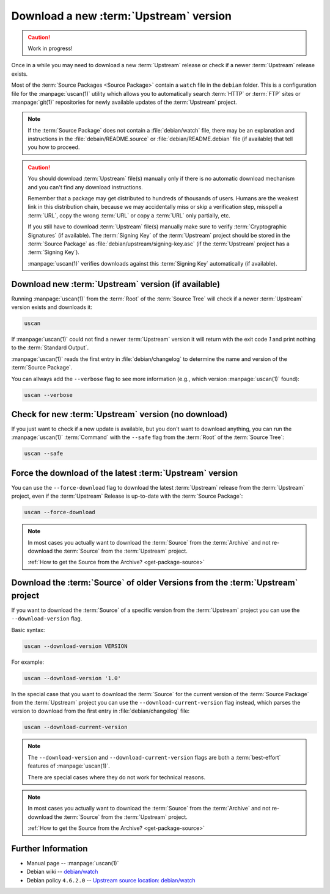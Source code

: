 ..  _download-new-upstream-version:

Download a new :term:`Upstream` version
=======================================

.. caution::

    Work in progress!

Once in a while you may need to download a new :term:`Upstream` release or check if a newer
:term:`Upstream` release exists.

Most of the :term:`Source Packages <Source Package>` contain a ``watch`` file in the ``debian``
folder. This is a configuration file for the :manpage:`uscan(1)` utility which allows you to
automatically search :term:`HTTP` or :term:`FTP` sites or :manpage:`git(1)` repositories
for newly available updates of the :term:`Upstream` project.

.. note::
    If the :term:`Source Package` does not contain a :file:`debian/watch` file, there may be
    an explanation and instructions in the :file:`debain/README.source` or
    :file:`debian/README.debian` file (if available) that tell you how to proceed.

.. caution::
    You should download :term:`Upstream` file(s) manually only if there is no automatic
    download mechanism and you can't find any download instructions.

    Remember that a package may get distributed to hundreds of thousands of users.
    Humans are the weakest link in this distribution chain, because we may
    accidentally miss or skip a verification step, misspell a :term:`URL`, copy the
    wrong :term:`URL` or copy a :term:`URL` only partially, etc.

    If you still have to download :term:`Upstream` file(s) manually make sure to
    verify :term:`Cryptographic Signatures` (if available). The :term:`Signing Key`
    of the :term:`Upstream` project should be stored in the :term:`Source Package`
    as :file:`debian/upstream/signing-key.asc` (if the :term:`Upstream` project
    has a :term:`Signing Key`).

    :manpage:`uscan(1)` verifies downloads against this :term:`Signing Key`
    automatically (if available).

Download new :term:`Upstream` version (if available)
----------------------------------------------------

Running :manpage:`uscan(1)` from the :term:`Root` of the :term:`Source Tree` will
check if a newer :term:`Upstream` version exists and downloads it:

.. code:: bash

    uscan

If :manpage:`uscan(1)` could not find a newer :term:`Upstream` version it will
return with the exit code `1` and print nothing to the :term:`Standard Output`.

:manpage:`uscan(1)` reads the first entry in :file:`debian/changelog` to determine
the name and version of the :term:`Source Package`.

You can allways add the ``--verbose`` flag to see more information (e.g., which version
:manpage:`uscan(1)` found):

.. code:: bash

    uscan --verbose

Check for new :term:`Upstream` version (no download)
----------------------------------------------------

If you just want to check if a new update is available, but you don't want to download
anything, you can run the :manpage:`uscan(1)` :term:`Command` with the ``--safe`` flag
from the :term:`Root` of the :term:`Source Tree`:

.. code:: bash

    uscan --safe

Force the download of the latest :term:`Upstream` version
-----------------------------------------------------

You can use the ``--force-download`` flag to download the latest :term:`Upstream` release
from the :term:`Upstream` project, even if the :term:`Upstream` Release is up-to-date
with the :term:`Source Package`:

.. code:: bash

    uscan --force-download

.. note::

    In most cases you actually want to download the :term:`Source` from the :term:`Archive`
    and not re-download the :term:`Source` from the :term:`Upstream` project.
    
    :ref:`How to get the Source from the Archive? <get-package-source>`

Download the :term:`Source` of older Versions from the :term:`Upstream` project
-------------------------------------------------------------------------------

If you want to download the :term:`Source` of a specific version from the
:term:`Upstream` project you can use the ``--download-version`` flag.

Basic syntax:

.. code:: bash

    uscan --download-version VERSION

For example:

.. code:: bash

    uscan --download-version '1.0'

In the special case that you want to download the :term:`Source` for the
current version of the :term:`Source Package` from the :term:`Upstream` project
you can use the ``--download-current-version`` flag instead, which parses the
version to download from the first entry in :file:`debian/changelog` file:

.. code:: bash

    uscan --download-current-version

.. note::

    The ``--download-version`` and ``--download-current-version`` flags are
    both a :term:`best-effort` features of :manpage:`uscan(1)`.
    
    There are special cases where they do not work for technical reasons.

.. note::

    In most cases you actually want to download the :term:`Source` from the :term:`Archive`
    and not re-download the :term:`Source` from the :term:`Upstream` project.
    
    :ref:`How to get the Source from the Archive? <get-package-source>`

Further Information
-------------------

- Manual page -- :manpage:`uscan(1)`
- Debian wiki -- `debian/watch <https://wiki.debian.org/debian/watch>`_
- Debian policy ``4.6.2.0`` -- `Upstream source location: debian/watch <https://www.debian.org/doc/debian-policy/ch-source.html#upstream-source-location-debian-watch>`_
